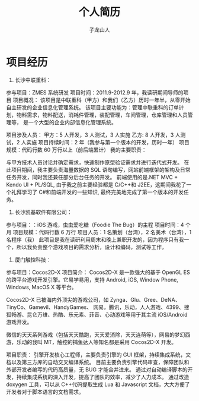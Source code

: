 #+OPTIONS: TeX:t LaTeX:t skip:nil d:nil tasks:nil pri:nil title:t
#+TITLE: 个人简历
#+LATEX_HEADER: \usepackage{xltxtra}
#+LATEX_HEADER: \setmainfont{Hiragino Sans GB}
#+LATEX_HEADER: \usepackage[paperheight=13in,paperwidth=14in]{geometry}
#+AUTHOR: 子龙山人
#+EMAIL: guanghui.qu@cocos2d-x.org
#+OPTIONS: toc:3 num:nil
#+HTML_HEAD: <link rel="stylesheet" type="text/css" href="http://thomasf.github.io/solarized-css/solarized-light.min.css" />
* 项目经历
1. 长沙中联重科：
参与项目：ZMES 系统研发
项目时间：2011.9-2012.9 年，我读研期间导师的项目
项目概况： 
该项目是中联重科（甲方）和我们（乙方）历时一年半，从零开始自主研发的企业信息化管理系统。
该项目主要功能为：管理中联重科的订单计划，物料需求，物料配送，消耗件管理，装配管理，车间管理，仓库管理和人员管理等，
是一个大型的企业内部信息化管理系统。

项目涉及人员： 甲方：5 人开发，3 人测试，3 人实施  乙方: 8 人开发，3 人测试，2 人实施
项目持续时间：2 年（我参与第一个版本的开发，历时一年）
项目规模：代码行数 60 万行以上（前后端累计）
我的主要职责：

与甲方技术人员讨论并确定需求，快速制作原型验证需求并进行迭代式开发。
在此项目期间，我主要负责海量数据的 SQL 语句编写，网站前端框架的架构及日常任务开发，同时我还兼任部分后台任务的开发。
前端使用的是.NET MVC + Kendo UI + PL/SQL, 由于我之前主要经验都是 C/C++和 J2EE，这期间我花了一个礼拜学习了 C#和前端开发的一些知识,
 最终完美地完成了第一个版本的开发任务。

2. 长沙凯基软件有限公司：
参与项目：：iOS 游戏，虫虫爱吃糖（Foodie The Bug）的主程
项目时间：4 个月
项目规模：代码行数 6 万行
项目人员：1 名策划（台湾），2 名美术（台湾），1 名程序（我）
此项目是我在读研利用周末和晚上兼职开发的，因为程序只有我一个，所以我负责整个游戏项目的需求分析，设计和编码，测试等工作，


3. 厦门触控科技：
参与项目：Cocos2D-X
项目简介：
Cocos2D-X 是一款强大的基于 OpenGL ES 的跨平台游戏开发引擎。它易学易用，支持 Android, iOS, Window Phone, Windows, MacOS X 等平台。

Cocos2D-X 已被海内外顶尖的游戏公司，如 Zynga、Glu、Gree、DeNA、TinyCo、Gamevil、HandyGames、
网易，腾讯，乐动，人人游戏、4399、搜狐畅游、昆仑万维、热酷、乐元素、菲音、心动游戏等用于其主流 iOS/Android 游戏开发。

微信的天天系列游戏（包括天天酷跑，天天爱消除，天天连萌等），网易的梦幻西游，乐动的我叫 MT，触控的捕鱼达人等知名都是采用 Cocos2D-X 开发。

项目职责： 
引擎开发核心工程师，主要负责引擎的 GUI 框架，持续集成系统，文档以及第三方库的自动交叉编译系统。
目前主要负责引擎代码审查，保障团队和外部开发者编写的代码高质量，无 BUG 才能合并进来。
通过对自动编译脚本的开发，持续集成系统的深入开发，提高了团队的效率，减少了人力成本。
通过改造 doxygen 工具，可以从 C++代码提取生成 Lua 和 Javascript 文档，大大方便了开发者对于脚本语言的文档需求。




